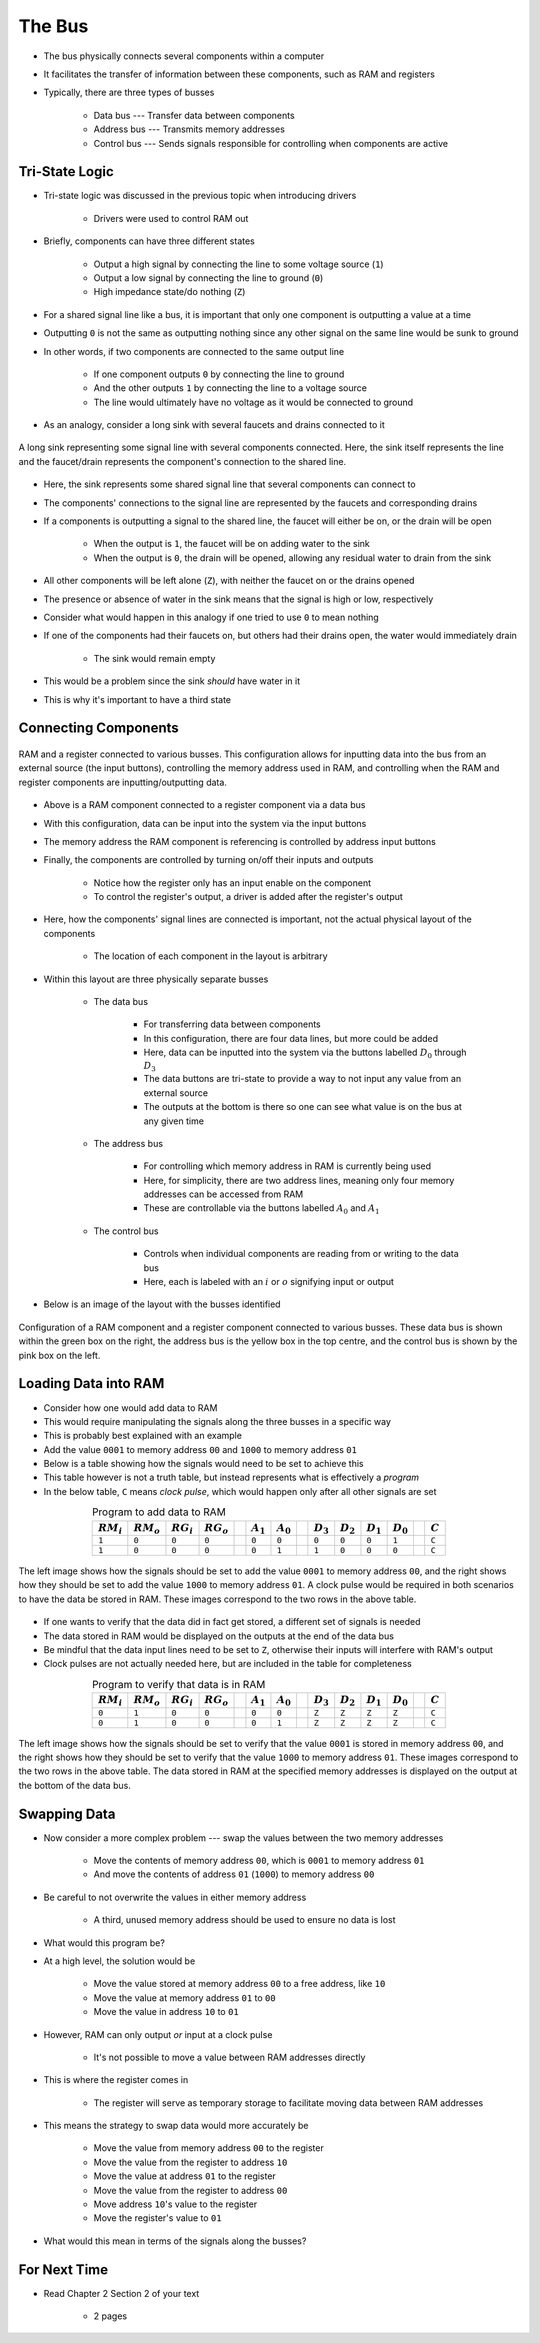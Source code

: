 *******
The Bus
*******

* The bus physically connects several components within a computer
* It facilitates the transfer of information between these components, such as RAM and registers

* Typically, there are three types of busses

    * Data bus --- Transfer data between components
    * Address bus --- Transmits memory addresses
    * Control bus --- Sends signals responsible for controlling when components are active



Tri-State Logic
===============

* Tri-state logic was discussed in the previous topic when introducing drivers

    * Drivers were used to control RAM out


* Briefly, components can have three different states

    * Output a high signal by connecting the line to some voltage source (``1``)
    * Output a low signal by connecting the line to ground (``0``)
    * High impedance state/do nothing (``Z``)


* For a shared signal line like a bus, it is important that only one component is outputting a value at a time
* Outputting ``0`` is not the same as outputting nothing since any other signal on the same line would be sunk to ground
* In other words, if two components are connected to the same output line

    * If one component outputs ``0`` by connecting the line to ground
    * And the other outputs ``1`` by connecting the line to a voltage source
    * The line would ultimately have no voltage as it would be connected to ground


* As an analogy, consider a long sink with several faucets and drains connected to it

.. figure:: sink_with_many_faucets_and_drains.png
    :width: 500 px
    :align: center

    A long sink representing some signal line with several components connected. Here, the sink itself represents the
    line and the faucet/drain represents the component's connection to the shared line.


* Here, the sink represents some shared signal line that several components can connect to
* The components' connections to the signal line are represented by the faucets and corresponding drains

* If a components is outputting a signal to the shared line, the faucet will either be on, or the drain will be open

    * When the output is ``1``, the faucet will be on adding water to the sink
    * When the output is ``0``, the drain will be opened, allowing any residual water to drain from the sink


* All other components will be left alone (``Z``), with neither the faucet on or the drains opened
* The presence or absence of water in the sink means that the signal is high or low, respectively

* Consider what would happen in this analogy if one tried to use ``0`` to mean nothing
* If one of the components had their faucets on, but others had their drains open, the water would immediately drain

    * The sink would remain empty


* This would be a problem since the sink *should* have water in it
* This is why it's important to have a third state



Connecting Components
=====================

.. figure:: ram_register_schematic.png
    :width: 500 px
    :align: center

    RAM and a register connected to various busses. This configuration allows for inputting data into the bus from an
    external source (the input buttons), controlling the memory address used in RAM, and controlling when the RAM and
    register components are inputting/outputting data.


* Above is a RAM component connected to a register component via a data bus
* With this configuration, data can be input into the system via the input buttons
* The memory address the RAM component is referencing is controlled by address input buttons
* Finally, the components are controlled by turning on/off their inputs and outputs

    * Notice how the register only has an input enable on the component
    * To control the register's output, a driver is added after the register's output


* Here, how the components' signal lines are connected is important, not the actual physical layout of the components

    * The location of each component in the layout is arbitrary


* Within this layout are three physically separate busses

    * The data bus

        * For transferring data between components
        * In this configuration, there are four data lines, but more could be added
        * Here, data can be inputted into the system via the buttons labelled :math:`D_{0}` through :math:`D_{3}`
        * The data buttons are tri-state to provide a way to not input any value from an external source
        * The outputs at the bottom is there so one can see what value is on the bus at any given time


    * The address bus

        * For controlling which memory address in RAM is currently being used
        * Here, for simplicity, there are two address lines, meaning only four memory addresses can be accessed from RAM
        * These are controllable via the buttons labelled :math:`A_{0}` and :math:`A_{1}`


    * The control bus

        * Controls when individual components are reading from or writing to the data bus
        * Here, each is labeled with an :math:`i` or :math:`o` signifying input or output


* Below is an image of the layout with the busses identified

.. figure:: ram_register_schematic_bus_labels.png
    :width: 500 px
    :align: center

    Configuration of a RAM component and a register component connected to various busses. These data bus is shown
    within the green box on the right, the address bus is the yellow box in the top centre, and the control bus is shown
    by the pink box on the left.


Loading Data into RAM
=====================

* Consider how one would add data to RAM
* This would require manipulating the signals along the three busses in a specific way

* This is probably best explained with an example
* Add the value ``0001`` to memory address ``00`` and ``1000`` to memory address ``01``
* Below is a table showing how the signals would need to be set to achieve this
* This table however is not a truth table, but instead represents what is effectively a *program*
* In the below table, ``C`` means *clock pulse*, which would happen only after all other signals are set

.. list-table:: Program to add data to RAM
    :widths: auto
    :align: center
    :header-rows: 1

    * - :math:`RM_{i}`
      - :math:`RM_{o}`
      - :math:`RG_{i}`
      - :math:`RG_{o}`
      -
      - :math:`A_{1}`
      - :math:`A_{0}`
      -
      - :math:`D_{3}`
      - :math:`D_{2}`
      - :math:`D_{1}`
      - :math:`D_{0}`
      -
      - :math:`C`
    * - ``1``
      - ``0``
      - ``0``
      - ``0``
      -
      - ``0``
      - ``0``
      -
      - ``0``
      - ``0``
      - ``0``
      - ``1``
      -
      - ``C``
    * - ``1``
      - ``0``
      - ``0``
      - ``0``
      -
      - ``0``
      - ``1``
      -
      - ``1``
      - ``0``
      - ``0``
      - ``0``
      -
      - ``C``


.. figure:: ram_register_schematic_adding_data.png
    :width: 666 px
    :align: center

    The left image shows how the signals should be set to add the value ``0001`` to memory address ``00``, and the right
    shows how they should be set to add the value ``1000`` to memory address ``01``. A clock pulse would be required in
    both scenarios to have the data be stored in RAM. These images correspond to the two rows in the above table.


* If one wants to verify that the data did in fact get stored, a different set of signals is needed
* The data stored in RAM would be displayed on the outputs at the end of the data bus
* Be mindful that the data input lines need to be set to ``Z``, otherwise their inputs will interfere with RAM's output
* Clock pulses are not actually needed here, but are included in the table for completeness

.. list-table:: Program to verify that data is in RAM
    :widths: auto
    :align: center
    :header-rows: 1

    * - :math:`RM_{i}`
      - :math:`RM_{o}`
      - :math:`RG_{i}`
      - :math:`RG_{o}`
      -
      - :math:`A_{1}`
      - :math:`A_{0}`
      -
      - :math:`D_{3}`
      - :math:`D_{2}`
      - :math:`D_{1}`
      - :math:`D_{0}`
      -
      - :math:`C`
    * - ``0``
      - ``1``
      - ``0``
      - ``0``
      -
      - ``0``
      - ``0``
      -
      - ``Z``
      - ``Z``
      - ``Z``
      - ``Z``
      -
      - ``C``
    * - ``0``
      - ``1``
      - ``0``
      - ``0``
      -
      - ``0``
      - ``1``
      -
      - ``Z``
      - ``Z``
      - ``Z``
      - ``Z``
      -
      - ``C``


.. figure:: ram_register_schematic_checking_data.png
    :width: 666 px
    :align: center

    The left image shows how the signals should be set to verify that the value ``0001`` is stored in memory address
    ``00``, and the right shows how they should be set to verify that the value ``1000`` to memory address ``01``. These
    images correspond to the two rows in the above table. The data stored in RAM at the specified memory addresses is
    displayed on the output at the bottom of the data bus.



Swapping Data
=============

* Now consider a more complex problem --- swap the values between the two memory addresses

    * Move the contents of memory address ``00``, which is ``0001`` to memory address ``01``
    * And move the contents of address ``01`` (``1000``) to memory address ``00``


* Be careful to not overwrite the values in either memory address

    * A third, unused memory address should be used to ensure no data is lost


* What would this program be?
* At a high level, the solution would be

    * Move the value stored at memory address ``00`` to a free address, like ``10``
    * Move the value at memory address ``01`` to ``00``
    * Move the value in address ``10`` to ``01``


* However, RAM can only output *or* input at a clock pulse

    * It's not possible to move a value between RAM addresses directly


* This is where the register comes in

    * The register will serve as temporary storage to facilitate moving data between RAM addresses


* This means the strategy to swap data would more accurately be

    * Move the value from memory address ``00`` to the register
    * Move the value from the register to address ``10``
    * Move the value at address ``01`` to the register
    * Move the value from the register to address ``00``
    * Move address ``10``\'s value to the register
    * Move the register's value to ``01``


* What would this mean in terms of the signals along the busses?







For Next Time
=============

* Read Chapter 2 Section 2 of your text

    * 2 pages